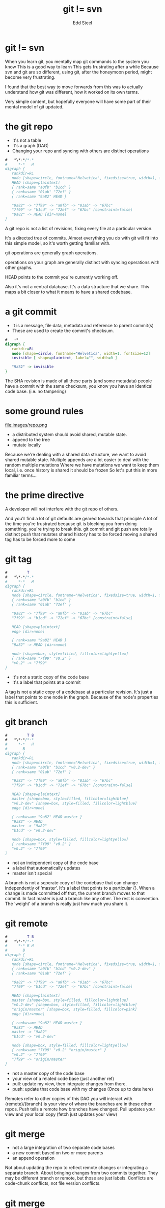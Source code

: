 #+Title: git != svn
#+Author: Edd Steel
#+Email: @eddsteel
#+REVEAL_ROOT: ../reveal-template
#+REVEAL_THEME: hootsuite
#+REVEAL_TRANS: linear
#+OPTIONS: num:nil toc:nil reveal_center:t :-
#+REVEAL_EXTRA_CSS: ./override.css
#
# Requires emacs, org-mode, org-reveal (with hootsuite template) and graphviz-dot-mode
# oh and http://gifatron.com/wp-content/uploads/2013/05/sGx39yA.gif
#
* git != svn
#+BEGIN_NOTES
When you learn git, you mentally map git commands to the system you know
This is a good way to learn
This gets frustrating after a while
Because svn and git are so different, using git, after the honeymoon period,
might become very frustrating.

I found that the best way to move forwards from this was to actually
understand how git was different, how it worked on its own terms.

Very simple content, but hopefully everyone will have some part of their mental model of git updated.
#+END_NOTES
* the git repo

- It's not a table
- It's a graph (DAG)
- Changing your repo and syncing with others are distinct operations


#+BEGIN_SRC dot :file images/repo.png
  #   *\*-*/*-*
  #     *-*   H
  digraph {
     rankdir=RL
     node [shape=circle, fontname="Helvetica", fixedsize=true, width=1, fontsize=12]
     HEAD [shape=plaintext]
     { rank=same "a0fb" "b1cd" }
     { rank=same "01ab" "72ef" }
     { rank=same "9a82" HEAD }
     
     "9a82" -> "7f99" -> "a0fb" -> "01ab" -> "67bc"
     "7f99" -> "b1cd" -> "72ef" -> "67bc" [constraint=false]
     "9a82" -> HEAD [dir=none]
  }
#+END_SRC

#+RESULTS:
[[file:images/repo.png]]

#+BEGIN_NOTES
A git repo is not a list of revisions, fixing every file at a particular version.

It's a directed tree of commits. Almost everything you do with git
will fit into this simple model, so it's worth getting familiar with.

git operations are generally graph operations.

operations on your graph are generally distinct with syncing operations with other graphs.

HEAD points to the commit you're currently working off.

Also it's not a central database. It's a data structure that we
share. This maps a bit closer to what it means to have a shared
codebase.

#+END_NOTES
* a git commit

- It is a message, file data, metadata and reference to parent commit(s)
- These are used to create the commit's checksum.

#+BEGIN_SRC dot :file images/commit.png
  #   -*
  digraph {
     rankdir=RL
     node [shape=circle, fontname="Helvetica", width=1, fontsize=12]
     invisible [ shape=plaintext, label="", width=0 ]
     
     "9a82" -> invisible
  }
#+END_SRC

#+RESULTS:
[[file:images/commit.png]]

#+BEGIN_NOTES
The SHA revision is made of all these parts (and some metadata)
people have a commit with the same checksum, you know you have an
identical code base. (i.e. no tampering)
#+END_NOTES
* some ground rules
file:images/repo.png
- a distributed system should avoid shared, mutable state.
- append to the tree
- mutate locally

#+BEGIN_NOTES
Because we're dealing with a shared data structure, we want to avoid shared mutable state.
Multiple appends are a lot easier to deal with the random multiple mutations
Where we have mutations we want to keep them local, i.e. once history is shared it should be frozen
So let's put this in more familiar terms...
#+END_NOTES
* the prime directive
  :PROPERTIES:
  :reveal_data_state: reverse
  :reveal_background: images/riker.gif
  :END:
A developer will not interfere with the git repo of others.
#+BEGIN_NOTES
And you'll find a lot of git defaults are geared towards that principle
A lot of the time you're frustrated because git is blocking you from doing something, you're trying to break this.
git commit and git push are totally distinct
push that mutates shared history has to be forced
moving a shared tag has to be forced
more to come
#+END_NOTES
* git tag
#+BEGIN_SRC dot :file images/tag.png
  #         T 
  #   *\*-*/*-*
  #     *-*   H
  digraph {
     rankdir=RL
     node [shape=circle, fontname="Helvetica", fixedsize=true, width=1, fontsize=12]
     { rank=same "a0fb" "b1cd" }
     { rank=same "01ab" "72ef" }
     
     "9a82" -> "7f99" -> "a0fb" -> "01ab" -> "67bc"
     "7f99" -> "b1cd" -> "72ef" -> "67bc" [constraint=false]
     
     HEAD [shape=plaintext]
     edge [dir=none]

     { rank=same "9a82" HEAD }
     "9a82" -> HEAD [dir=none]

     node [shape=box, style=filled, fillcolor=lightyellow]
     { rank=same "7f99" "v0.2" }
     "v0.2" -> "7f99"
  }
#+END_SRC

#+RESULTS:
[[file:images/tag.png]]

- It's not a static copy of the code base
- It's a label that points at a commit

#+BEGIN_NOTES
A tag is not a static copy of a codebase at a particular
revision. It's just a label that points to one node in the
graph. Because of the node's properties this is sufficient.
#+END_NOTES
* git branch
#+BEGIN_SRC dot :file images/branch.png
  #         T B
  #   *\*-*/*-*
  #     *-*   H
  #       B
  digraph {
     rankdir=RL
     node [shape=circle, fontname="Helvetica", fixedsize=true, width=1, fontsize=12]
     { rank=same "a0fb" "b1cd" "v0.2-dev" }
     { rank=same "01ab" "72ef" }
     
     "9a82" -> "7f99" -> "a0fb" -> "01ab" -> "67bc"
     "7f99" -> "b1cd" -> "72ef" -> "67bc" [constraint=false]
     
     HEAD [shape=plaintext]
     master [shape=box, style=filled, fillcolor=lightblue]
     "v0.2-dev" [shape=box, style=filled, fillcolor=lightblue]
     edge [dir=none]

     { rank=same "9a82" HEAD master }
     "9a82" -> HEAD
     master -> "9a82"
     "b1cd" -> "v0.2-dev"
     
     node [shape=box, style=filled, fillcolor=lightyellow]
     { rank=same "7f99" "v0.2" }
     "v0.2" -> "7f99"
  }
#+END_SRC

#+RESULTS:
[[file:images/branch.png]]

- not an independent copy of the code base
- a label that automatically updates
- master isn't special

#+BEGIN_NOTES
A branch is not a seperate copy of the codebase that can change independently of 'master'.
It's a label that points to a particular {}. When a change is made committed off that, the current branch moves to that commit.
In fact master is just a branch like any other. The rest is convention. The 'weight' of a branch is really just how much you share it.
#+END_NOTES

* git remote

#+BEGIN_SRC dot :file images/remote.png
  #         T B
  #   *\*-*/*-*
  #     *-* R H
  #       B
  digraph {
     rankdir=RL
     node [shape=circle, fontname="Helvetica", fixedsize=true, width=1, fontsize=12]
     { rank=same "a0fb" "b1cd" "v0.2-dev" }
     { rank=same "01ab" "72ef" }
     
     "9a82" -> "7f99" -> "a0fb" -> "01ab" -> "67bc"
     "7f99" -> "b1cd" -> "72ef" -> "67bc" [constraint=false]
     
     HEAD [shape=plaintext]
     master [shape=box, style=filled, fillcolor=lightblue]
     "v0.2-dev" [shape=box, style=filled, fillcolor=lightblue]
     "origin/master" [shape=box, style=filled, fillcolor=pink]
     edge [dir=none]

     { rank=same "9a82" HEAD master }
     "9a82" -> HEAD
     master -> "9a82"
     "b1cd" -> "v0.2-dev"
     
     node [shape=box, style=filled, fillcolor=lightyellow]
     { rank=same "7f99" "v0.2" "origin/master" }
     "v0.2" -> "7f99"
     "7f99" -> "origin/master"
  }
#+END_SRC

- not a master copy of the code base
- your view of a related code base (just another ref)
- pull: update my view, then integrate changes from there.
- push: update that code base with my changes (Once up to date here)

#+BEGIN_NOTES
Remotes refer to other copies of this DAG you will interact
with. {remote}/{branch} is your view of where the branches are in
these other repos. Push tells a remote how branches have changed. Pull
updates your view and your local copy (fetch just updates your view)
#+END_NOTES
* git merge
- not a large integration of two separate code bases
- a new commit based on two or more parents
- an append operation
#+BEGIN_NOTES
Not about updating the repo to reflect remote changes or integrating a separate branch.
About bringing changes from two commits together.
They may be different branch or remote, but those are just labels.
Conflicts are code-chunk conflicts, not file version conflicts.
#+END_NOTES
* git merge
#+BEGIN_SRC dot :file images/merge.png
  #     H H' 
  #   *|*|*
  #    \M/M'
  #     *
  #     B
  # 
  digraph {
     rankdir=RL
     node [shape=circle, fontname="Helvetica", fixedsize=true, width=1, fontsize=12]
     { rank=same HEAD "68af" master "61cc" "uji/Ologn" }
     { rank=same "HEAD'" "8829" "master'" }
     "8829" [color=lightgrey]
     
     "8829" -> "68af" [color=lightgrey]
     "68af" -> "020a"
     "8829" -> "61cc" [constraint=false, color=lightgrey]
     "61cc" -> "020a" [constraint=false]

     HEAD [shape=plaintext]
     "HEAD'" [shape=plaintext]
     master [shape=box, style=filled, fillcolor="lightblue"]
     "master'" [shape=plaintext, style=filled]
     "uji/Ologn" [shape=box, style=filled, fillcolor=pink]

     edge [dir=none]
     "8829" -> "HEAD'" [style=invisible]
     "68af" -> "HEAD" [style=invisible]
     "master" -> "68af"
     "master'" -> "8829" [color=lightgrey]
     "61cc" -> "uji/Ologn"
     "HEAD" -> "61cc" [style=invisible]
  }
#+END_SRC

#+RESULTS:
[[file:images/merge.png]]



git merge uji/Ologn
* git merge
#+BEGIN_SRC dot :file images/merge2.png
  #       H
  #   *|*|*
  #    \ /M
  #     *
  #     B
  # 
  digraph {
     rankdir=RL
     node [shape=circle, fontname="Helvetica", fixedsize=true, width=1, fontsize=12]
     { rank=same HEADo "68af"  "61cc" "uji/Ologn" }
     { rank=same HEAD "8829" master }
     
     "8829" -> "68af" 
     "68af" -> "020a"
     "8829" -> "61cc" [constraint=false]
     "61cc" -> "020a" [constraint=false]

     HEAD [shape=plaintext]
     "HEADo" [shape=plaintext, style=invisible]
     master [shape=box, style=filled, fillcolor="lightblue"]
     "uji/Ologn" [shape=box, style=filled, fillcolor=pink]

     edge [dir=none]
     "8829" -> "HEAD" [style=invisible]
     "68af" -> "HEADo" [style=invisible]
     "master" -> "8829"
     "61cc" -> "uji/Ologn"
     "HEADo" -> "61cc" [style=invisible]
  }
#+END_SRC

#+RESULTS:
[[file:images/merge2.png]]

git merge uji/Ologn
* git rebase
- Sounds scary
- a natural operation for a tree: a graft.
- useful to make history linear, avoid merges
* git rebase
#+BEGIN_SRC dot :file images/rebase.png
  #     H H' 
  #   *\*\
  #     * *
  #     B B'
  # 
  digraph {
     rankdir=RL
     node [shape=circle, fontname="Helvetica", fixedsize=true, width=1, fontsize=12]
     { rank=same HEAD "68af" Ologn "61cc" master }
     { rank=same "HEAD'" "72dd" "Ologn'" }
     "72dd" [color=lightgray]
     "61cc" [style=dashed]
     
     "68af" -> "020a"
     "61cc" -> "020a" [constraint=false, style=dashed]
     "72dd" -> "68af" [constraint=false, color=lightgray]

     "72dd" -> "61cc" [style=invisible, dir=none]

     HEAD [shape=plaintext]
     "HEAD'" [shape=plaintext]

     "Ologn'" [shape=plaintext, style=filled]
     "Ologn" [shape=box, style=filled, fillcolor=lightblue, style=dashed]
     master [shape=box, style=filled, fillcolor=lightblue]

     edge [dir=none]
     Ologn -> "61cc" [style=dashed]
     "Ologn'" -> "72dd"
     master -> "68af"

     "61cc" -> "HEAD" [style=dashed]
     "72dd" -> "HEAD'"

  }
#+END_SRC

#+RESULTS:
[[file:images/rebase.png]]
git rebase master ologN
#+BEGIN_NOTES
This has no analogue in svn. It's just a graft. Take a set of commits
off one parent, and apply them to the other.
#+END_NOTES
* git rebase
#+BEGIN_SRC dot :file images/rebase2.png
  #       H 
  #   *\*\
  #     * *
  #       B
  # 
  digraph {
     rankdir=RL
     node [shape=circle, fontname="Helvetica", fixedsize=true, width=1, fontsize=12]
     { rank=same HEADo "68af" Ologno "61cc" master }
     { rank=same "HEAD" "72dd" "Ologn" }
     "61cc" [style=invisible]
     
     "68af" -> "020a"
     "61cc" -> "020a" [constraint=false, style=invisible, dir=none]
     "72dd" -> "68af" [constraint=false]

     "72dd" -> "61cc" [style=invisible, dir=none]

     HEADo [shape=plaintext, style=invisible]
     "HEAD" [shape=plaintext]

     "Ologn" [shape=plaintext, style=filled, fillcolor=lightblue]
     "Ologno" [shape=box, style=invisible]
     master [shape=box, style=filled, fillcolor=lightblue]

     edge [dir=none]
     Ologno -> "61cc" [style=invisible]
     "Ologn" -> "72dd"
     master -> "68af"

     "61cc" -> "HEADo" [style=invisible]
     "72dd" -> "HEAD"

  }
#+END_SRC

#+RESULTS:
[[file:images/rebase2.png]]

* git rebase
file:images/riker.gif
#+BEGIN_NOTES
Mutating operation!
#+END_NOTES
* git rebase
- Potentially destructive
- use it on local commits only
- pull --rebase is almost always fine.
#+BEGIN_NOTES
The only reason it's
sometimes considered dangerous is that it's a mutating operation.
i.e. obey the prime directive.
#+END_NOTES
* git revert
#+BEGIN_SRC dot :file images/badrevert.png
  #             M
  #   *-*(-*)-*-*
  #             H
  digraph {
     rankdir=RL
     node [shape=circle, fontname="Helvetica", fixedsize=true, width=1, fontsize=12]
     { rank=same "9a82" HEAD master }
     
     "a0fb" [style=dashed]
     "9a82" -> "7f99" 
     "7f99" -> "a0fb" [style=dashed, weight=10]
     "a0fb" -> "01ab" [style=dashed, weight=10]
     "01ab" -> "67bc"
     "7f99" -> "01ab" [color=lightgray, weight=1]
     
     HEAD [shape=plaintext]
     master [shape=box style=filled fillcolor=lightblue]
     edge [dir=none]

     "9a82" -> HEAD
     "master" -> "9a82"
  }
#+END_SRC

#+RESULTS:
[[file:images/badrevert.png]]

git revert a0fb
#+BEGIN_NOTES
Revert. Easy right? Remove a commit and change its descendant to point to its parent.
#+END_NOTES
* git revert
- doesn't change the named commit
- *appends* a new commit that reverses the change
#+BEGIN_SRC dot :file images/revert.png
  #             M
  #   *-*-*-*-*-*
  #             H
  digraph {
     rankdir=RL
     node [shape=circle, fontname="Helvetica", fixedsize=true, width=1, fontsize=12]
     { rank=same "1337" HEAD master }
     
     "1337" -> "9a82" -> "7f99" -> "a0fb" -> "01ab" -> "67bc"
     
     HEAD [shape=plaintext]
     master [shape=box style=filled fillcolor=lightblue]
     edge [dir=none]

     "1337" -> HEAD
     "master" -> "1337"
  }
#+END_SRC

#+RESULTS:
[[file:images/revert.png]]

git revert a0fb

#+BEGIN_NOTES
No! This would be an incredibly dangerous thing to allow (it is possible but takes many operations)
Revert does not mutate the tree. It appends a new commit that has the effect of reversing that change. Welcome to distributed systems.
#+END_NOTES
* git checkout/git reset
#+BEGIN_NOTES
You've probably seen these when trying to undo work. Why are there two commands? Git is stupid.
#+END_NOTES
* git checkout
#+BEGIN_SRC dot :file images/line.png
  #           M
  #   *-*-*-*-*
  #           H
  digraph {
     rankdir=RL
     node [shape=circle, fontname="Helvetica", fixedsize=true, width=1, fontsize=12]
     { rank=same "9a82" HEAD master }
     
     "9a82" -> "7f99" -> "a0fb" -> "01ab" -> "67bc"
     
     HEAD [shape=plaintext]
     master [shape=box style=filled fillcolor=lightblue]
     edge [dir=none]

     "9a82" -> HEAD
     "master" -> "9a82"
  }
#+END_SRC

#+RESULTS:
[[file:images/line.png]]

- just moves HEAD to the commit or ref
- (with no arg, drops changes)

#+BEGIN_SRC dot :file images/checkout.png
  #           M
  #   *-*-*-*-*
  #         H
  digraph {
     rankdir=RL
     node [shape=circle, fontname="Helvetica", fixedsize=true, width=1, fontsize=12]
     { rank=same "9a82" master }
     { rank=same "7f99" HEAD }
     
     "9a82" -> "7f99" -> "a0fb" -> "01ab" -> "67bc"
     
     HEAD [shape=plaintext]
     master [shape=box style=filled fillcolor=lightblue]
     edge [dir=none]

     "7f99" -> HEAD
     "master" -> "9a82"
  }
#+END_SRC

#+RESULTS:
[[file:images/checkout.png]]
git checkout HEAD^

* git reset
file:images/line.png
- moves our branch label (commit is still there, but not referenced)
- (with no arg, unstages changes)
- can leave work-in-progress unaffected or affected
#+BEGIN_SRC dot :file images/reset.png
  #         M
  #   *-*-*-*-*
  #         H
  digraph {
     rankdir=RL
     node [shape=circle, fontname="Helvetica", fixedsize=true, width=1, fontsize=12]
     { rank=same "7f99" HEAD master }
     "9a82" [style=invisible]
     
     "9a82" -> "7f99" [style=invisible dir=none]
     "7f99"-> "a0fb" -> "01ab" -> "67bc"
     
     HEAD [shape=plaintext]
     master [shape=box style=filled fillcolor=lightblue]
     edge [dir=none]

     "7f99" -> HEAD
     "master" -> "7f99"
  }
#+END_SRC

#+RESULTS:
[[file:images/reset.png]]

git reset HEAD^

#+BEGIN_NOTES
reset moves our branch label back. The commit is still there, it's just not pointed at any more. with no arg, drops staged
#+END_NOTES
* Neat stuff to google
- git for computer scientists (if this wasn't technical enough)
- the index (why add and commit are distinct)
- add --patch/ reset --patch
- rebase --interactive
- bisect
- commit --amend --reuse-message=HEAD
- reset --hard/--soft
- log's many options
- insteadOf config option
- cherry-pick
#+BEGIN_NOTES
Not claiming there's nothing to it, but a cleaner mental model makes this stuff easier to handle
#+END_NOTES
* Questions?
:PROPERTIES:
:reveal_data_state: reverse
:END:
